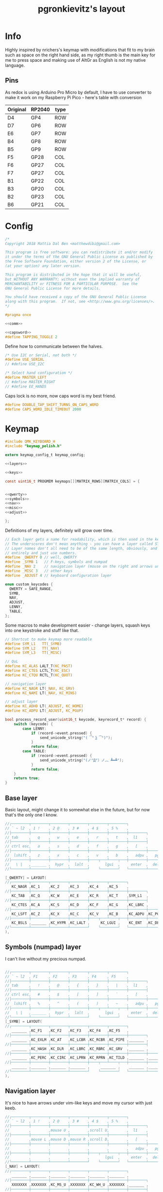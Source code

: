#+title: pgronkievitz's layout

* Info
Highly inspired by nrichers's keymap with modifications that fit to my brain such as space on the right hand side, as my right thumb is the main key for me to press space and making use of AltGr as English is not my native language.

[[./keymap.png]]
** Pins
As redox is using Arduino Pro Micro by default, I have to use converter to make it work on my Raspberry Pi Pico - here's table with conversion

| Original | RP2040 | type |
|----------+--------+------|
| D4       | GP4    | ROW  |
| D7       | GP6    | ROW  |
| E6       | GP7    | ROW  |
| B4       | GP8    | ROW  |
| B5       | GP9    | ROW  |
|----------+--------+------|
| F5       | GP28   | COL  |
| F6       | GP27   | COL  |
| F7       | GP27   | COL  |
| B1       | GP22   | COL  |
| B3       | GP20   | COL  |
| B2       | GP23   | COL  |
| B6       | GP21   | COL  |

* Config
#+begin_src c :tangle config.h :noweb yes
/*
Copyright 2018 Mattia Dal Ben <matthewdibi@gmail.com>

This program is free software: you can redistribute it and/or modify
it under the terms of the GNU General Public License as published by
the Free Software Foundation, either version 2 of the License, or
(at your option) any later version.

This program is distributed in the hope that it will be useful,
but WITHOUT ANY WARRANTY; without even the implied warranty of
MERCHANTABILITY or FITNESS FOR A PARTICULAR PURPOSE.  See the
GNU General Public License for more details.

You should have received a copy of the GNU General Public License
along with this program.  If not, see <http://www.gnu.org/licenses/>.
*/

#pragma once

<<comm>>

<<capsword>>
#define TAPPING_TOGGLE 2
#+end_src

Define how to communicate between the halves.
#+name: comm
#+begin_src c
/* Use I2C or Serial, not both */
#define USE_SERIAL
// #define USE_I2C

/* Select hand configuration */
#define MASTER_LEFT
// #define MASTER_RIGHT
// #define EE_HANDS
#+end_src

Caps lock is no more, now caps word is my best friend.
#+name: capsword
#+begin_src c
#define DOUBLE_TAP_SHIFT_TURNS_ON_CAPS_WORD
#define CAPS_WORD_IDLE_TIMEOUT 2000
#+end_src
* Keymap
#+begin_src c :tangle keymap.c :noweb yes
#include QMK_KEYBOARD_H
#include "keymap_polish.h"

extern keymap_config_t keymap_config;

<<layers>>

<<keys>>

const uint16_t PROGMEM keymaps[][MATRIX_ROWS][MATRIX_COLS] = {


<<qwerty>>
<<symbols>>
<<nav>>
<<misc>>
<<adjust>>

};
#+end_src
Definitions of my layers, definitely will grow over time.
#+name: layers
#+begin_src c
// Each layer gets a name for readability, which is then used in the keymap matrix below.
// The underscores don't mean anything - you can have a layer called STUFF or any other name.
// Layer names don't all need to be of the same length, obviously, and you can also skip them
// entirely and just use numbers.
#define _QWERTY 0 // well, QWERTY
#define _SYMB 1   // F-keys, symbols and numpad
#define _NAV 2    // navigation layer (mouse on the right and arrows under hjkl
#define _MISC 3   // other keys
#define _ADJUST 4 // keyboard configuration layer

enum custom_keycodes {
  QWERTY = SAFE_RANGE,
  SYMB,
  NAV,
  ADJUST,
  LENNY,
  TABLE,
};

#+end_src

Some macros to make development easier - change layers, squash keys into one keystroke and stuff like that.
#+name: keys
#+begin_src c
// Shortcut to make keymap more readable
#define SYM_L1   TT(_SYMB)
#define SYM_L2   TT(_NAV)
#define SYM_L3   TT(_MISC)

// QoL
#define KC_ALAS LALT_T(KC_PAST)
#define KC_CTES LCTL_T(KC_ESC)
#define KC_CTQU RCTL_T(KC_QUOT)

// navigation layer
#define KC_NAGR LT(_NAV, KC_GRV)
#define KC_NAMI LT(_NAV, KC_MINS)

// adjust layer
#define KC_ADHO LT(_ADJUST, KC_HOME)
#define KC_ADPU LT(_ADJUST, KC_PGUP)

bool process_record_user(uint16_t keycode, keyrecord_t* record) {
    switch (keycode) {
        case LENNY:
            if (record->event.pressed) {
                send_unicode_string("( ͡° ͜ʖ ͡°)");
            }
            return false;
        case TABLE:
            if (record->event.pressed) {
                send_unicode_string("(ノ°Д°）ノ︵ ┻━┻");
            }
            return false;
    }
    return true;
}
#+end_src
** Base layer
Basic layout, might change it to somewhat else in the future, but for now that's the only one I know.
#+name: qwerty
#+begin_src c
  //┌────────┬────────┬────────┬────────┬────────┬────────┐                                           ┌────────┬────────┬────────┬────────┬────────┬────────┐
  // ` ~ l2  , 1 !    , 2 @    , 3 #    , 4 $    , 5 %    ,                                             6 ^    , 7 &    , 8 *    , 9 (    , 0 )    , - _    ,
  //├────────┼────────┼────────┼────────┼────────┼────────┼────────┐                         ┌────────┼────────┼────────┼────────┼────────┼────────┼────────┤
  // tab     ,   q    ,   w    ,   e    ,   r    ,   t    ,  l1    ,                            l1    ,   y    ,   u    ,   i    ,   o    ,   p    , + =    ,
  //├────────┼────────┼────────┼────────┼────────┼────────┼────────┤                         ├────────┼────────┼────────┼────────┼────────┼────────┼────────┤
  // ctrl esc,   a    ,   s    ,   d    ,   f    ,   g    ,   [    ,                             ]    ,   h    ,   j    ,   k    ,   l    , : ;    ,ctrl ' ",
  //├────────┼────────┼────────┼────────┼────────┼────────┼────────┼────────┐       ┌────────┼────────┼────────┼────────┼────────┼────────┼────────┼────────┤
  //  lshift ,   z    ,   x    ,   c    ,   v    ,   b    ,   adpu ,   pgdn ,           end  ,   adho ,   n    ,   m    ,   comm ,   dot  ,   slsh ,   rsft ,
  //├────────┼────────┼────────┼────────┼────┬───┴────┬───┼────────┼────────┤       ├────────┼────────┼───┬────┴───┬────┼────────┼────────┼────────┼────────┤
  //   \ |   ,_______ ,  hypr  ,  lalt  ,       lgui  ,     enter  ,  del   ,          bspc  ,  spc   ,      ralt  ,       rgui  ,  hypr  ,_______ ,_______
  //└────────┴────────┴────────┴────────┘    └────────┘   └────────┴────────┘       └────────┴────────┘   └────────┘    └────────┴────────┴────────┴────────┘

  [_QWERTY] = LAYOUT(
  //┌────────┬────────┬────────┬────────┬────────┬────────┐                                           ┌────────┬────────┬────────┬────────┬────────┬────────┐
     KC_NAGR ,KC_1    ,KC_2    ,KC_3    ,KC_4    ,KC_5    ,                                            KC_6    ,KC_7    ,KC_8    ,KC_9    ,KC_0    ,KC_MINS ,
  //├────────┼────────┼────────┼────────┼────────┼────────┼────────┐                         ┌────────┼────────┼────────┼────────┼────────┼────────┼────────┤
     KC_TAB  ,KC_Q    ,KC_W    ,KC_E    ,KC_R    ,KC_T    ,SYM_L1  ,                          SYM_L1  ,KC_Y    ,KC_U    ,KC_I    ,KC_O    ,KC_P    ,KC_EQL  ,
  //├────────┼────────┼────────┼────────┼────────┼────────┼────────┤                         ├────────┼────────┼────────┼────────┼────────┼────────┼────────┤
     KC_CTES ,KC_A    ,KC_S    ,KC_D    ,KC_F    ,KC_G    ,KC_LBRC ,                          KC_RBRC ,KC_H    ,KC_J    ,KC_K    ,KC_L    ,KC_SCLN ,KC_CTQU ,
  //├────────┼────────┼────────┼────────┼────────┼────────┼────────┼────────┐       ┌────────┼────────┼────────┼────────┼────────┼────────┼────────┼────────┤
     KC_LSFT ,KC_Z    ,KC_X    ,KC_C    ,KC_V    ,KC_B    ,KC_ADPU ,KC_PGDN ,        KC_END  ,KC_ADHO ,KC_N    ,KC_M    ,KC_COMM ,KC_DOT  ,KC_SLSH ,KC_RSFT ,
  //├────────┼────────┼────────┼────────┼────┬───┴────┬───┼────────┼────────┤       ├────────┼────────┼───┬────┴───┬────┼────────┼────────┼────────┼────────┤
     KC_BSLS ,_______ ,KC_HYPR ,KC_LALT ,     KC_LGUI ,    KC_ENT  ,KC_DEL  ,        KC_BSPC ,KC_SPC  ,    KC_RALT ,     KC_RGUI ,KC_HYPR ,_______ ,_______
  //└────────┴────────┴────────┴────────┘    └────────┘   └────────┴────────┘       └────────┴────────┘   └────────┘    └────────┴────────┴────────┴────────┘
  ),
#+end_src
** Symbols (numpad) layer
I can't live without my precious numpad.
#+name: symbols
#+begin_src c

  //┌────────┬────────┬────────┬────────┬────────┬────────┐                                           ┌────────┬────────┬────────┬────────┬────────┬────────┐
  // ` ~ l2  , F1     , F2     , F3     , F4     , F5     ,                                             F6     , F7     , F8     , F9     , F10    , F11    ,
  //├────────┼────────┼────────┼────────┼────────┼────────┼────────┐                         ┌────────┼────────┼────────┼────────┼────────┼────────┼────────┤
  // tab     ,   !    ,   @    ,   {    ,   }    ,   |    ,  l1    ,                            l1    ,        ,   7    ,   8    ,   9    ,        , F12    ,
  //├────────┼────────┼────────┼────────┼────────┼────────┼────────┤                         ├────────┼────────┼────────┼────────┼────────┼────────┼────────┤
  // ctrl esc,   #    ,   $    ,   [    ,   ]    ,   `    ,   [    ,                             ]    ,        ,   4    ,   5    ,   6    ,        ,        ,
  //├────────┼────────┼────────┼────────┼────────┼────────┼────────┼────────┐       ┌────────┼────────┼────────┼────────┼────────┼────────┼────────┼────────┤
  //  lshift ,   %    ,   ^    ,   (    ,   )    ,   ~    ,   adpu ,   pgdn ,           end  ,   adho ,        ,   1    ,   2    ,   3    ,        ,        ,
  //├────────┼────────┼────────┼────────┼────┬───┴────┬───┼────────┼────────┤       ├────────┼────────┼───┬────┴───┬────┼────────┼────────┼────────┼────────┤
  //   \ |   ,_______ ,  hypr  ,  lalt  ,       lgui  ,     enter  ,  del   ,          bspc  ,  spc   ,        0   ,        0    ,   .    ,        ,
  //└────────┴────────┴────────┴────────┘    └────────┘   └────────┴────────┘       └────────┴────────┘   └────────┘    └────────┴────────┴────────┴────────┘
  [_SYMB] = LAYOUT(
  //┌────────┬────────┬────────┬────────┬────────┬────────┐                                           ┌────────┬────────┬────────┬────────┬────────┬────────┐
     _______ ,KC_F1   ,KC_F2   ,KC_F3   ,KC_F4   ,KC_F5   ,                                            KC_F6   ,KC_F7   ,KC_F8   ,KC_F9   ,KC_F10  ,KC_F11  ,
  //├────────┼────────┼────────┼────────┼────────┼────────┼────────┐                         ┌────────┼────────┼────────┼────────┼────────┼────────┼────────┤
     _______ ,KC_EXLM ,KC_AT   ,KC_LCBR ,KC_RCBR ,KC_PIPE ,_______ ,                          _______ ,XXXXXXX ,KC_KP_7 ,KC_KP_8 ,KC_KP_9 ,XXXXXXX ,KC_F12  ,
  //├────────┼────────┼────────┼────────┼────────┼────────┼────────┤                         ├────────┼────────┼────────┼────────┼────────┼────────┼────────┤
     _______ ,KC_HASH ,KC_DLR  ,KC_LBRC ,KC_RBRC ,KC_GRV  ,_______ ,                          _______ ,XXXXXXX ,KC_KP_4 ,KC_KP_5 ,KC_KP_6 ,XXXXXXX ,XXXXXXX ,
  //├────────┼────────┼────────┼────────┼────────┼────────┼────────┼────────┐       ┌────────┼────────┼────────┼────────┼────────┼────────┼────────┼────────┤
     _______ ,KC_PERC ,KC_CIRC ,KC_LPRN ,KC_RPRN ,KC_TILD ,_______ ,_______ ,        _______ ,_______ ,XXXXXXX ,KC_KP_1 ,KC_KP_2 ,KC_KP_3 ,XXXXXXX ,XXXXXXX ,
  //├────────┼────────┼────────┼────────┼────┬───┴────┬───┼────────┼────────┤       ├────────┼────────┼───┬────┴───┬────┼────────┼────────┼────────┼────────┤
     _______ ,_______ ,_______ ,_______ ,     _______ ,    _______ ,_______ ,        _______ ,_______ ,    KC_KP_0 ,     KC_KP_0 ,KC_PDOT ,XXXXXXX ,XXXXXXX
  //└────────┴────────┴────────┴────────┘    └────────┘   └────────┴────────┘       └────────┴────────┘   └────────┘    └────────┴────────┴────────┴────────┘
  ),
#+end_src
** Navigation layer
It's nice to have arrows under vim-like keys and move my cursor with just keeb.
#+name: nav
#+begin_src c
  //┌────────┬────────┬────────┬────────┬────────┬────────┐                                           ┌────────┬────────┬────────┬────────┬────────┬────────┐
  // ` ~ l2  , 1 !    , 2 @    , 3 #    , 4 $    , 5 %    ,                                             6 ^    , 7 &    , 8 *    , 9 (    , 0 )    , - _    ,
  //├────────┼────────┼────────┼────────┼────────┼────────┼────────┐                         ┌────────┼────────┼────────┼────────┼────────┼────────┼────────┤
  //         ,        ,mouse U ,        ,scroll U,        ,  l1    ,                            l1    ,        ,        ,        ,        ,        ,        ,
  //├────────┼────────┼────────┼────────┼────────┼────────┼────────┤                         ├────────┼────────┼────────┼────────┼────────┼────────┼────────┤
  //         ,mouse L ,mouse D ,mouse R ,scroll D,        ,   [    ,                             ]    , LEFT   , DOWN   , UP     , RIGHT  ,        ,        ,
  //├────────┼────────┼────────┼────────┼────────┼────────┼────────┼────────┐       ┌────────┼────────┼────────┼────────┼────────┼────────┼────────┼────────┤
  //         ,        ,        ,        ,        ,        ,   adpu ,   pgdn ,           end  ,        ,        ,        ,        ,        ,        ,        ,
  //├────────┼────────┼────────┼────────┼────┬───┴────┬───┼────────┼────────┤       ├────────┼────────┼───┬────┴───┬────┼────────┼────────┼────────┼────────┤
  //         ,        ,        ,        ,       lgui  ,     enter  ,  del   ,          bspc  ,  spc   ,            ,             ,        ,_______ ,_______
  //└────────┴────────┴────────┴────────┘    └────────┘   └────────┴────────┘       └────────┴────────┘   └────────┘    └────────┴────────┴────────┴────────┘
  [_NAV] = LAYOUT(
  //┌────────┬────────┬────────┬────────┬────────┬────────┐                                           ┌────────┬────────┬────────┬────────┬────────┬────────┐
     _______ ,_______ ,_______ ,_______ ,_______ ,_______ ,                                            _______ ,_______ ,_______ ,_______ ,_______ ,_______ ,
  //├────────┼────────┼────────┼────────┼────────┼────────┼────────┐                         ┌────────┼────────┼────────┼────────┼────────┼────────┼────────┤
     XXXXXXX ,XXXXXXX ,KC_MS_U ,XXXXXXX ,KC_WH_U ,XXXXXXX ,_______ ,                          _______ ,XXXXXXX ,XXXXXXX ,XXXXXXX ,XXXXXXX ,XXXXXXX ,XXXXXXX ,
  //├────────┼────────┼────────┼────────┼────────┼────────┼────────┤                         ├────────┼────────┼────────┼────────┼────────┼────────┼────────┤
     XXXXXXX ,KC_MS_L ,KC_MS_D ,KC_MS_R ,KC_WH_D ,XXXXXXX ,_______ ,                          _______ ,KC_LEFT ,KC_DOWN ,KC_UP   ,KC_RIGHT,XXXXXXX ,XXXXXXX ,
  //├────────┼────────┼────────┼────────┼────────┼────────┼────────┼────────┐       ┌────────┼────────┼────────┼────────┼────────┼────────┼────────┼────────┤
     XXXXXXX ,XXXXXXX ,XXXXXXX ,XXXXXXX ,XXXXXXX ,XXXXXXX ,_______ ,_______ ,        _______ ,XXXXXXX ,XXXXXXX ,XXXXXXX ,XXXXXXX ,XXXXXXX ,XXXXXXX ,XXXXXXX ,
  //├────────┼────────┼────────┼────────┼────┬───┴────┬───┼────────┼────────┤       ├────────┼────────┼───┬────┴───┬────┼────────┼────────┼────────┼────────┤
     XXXXXXX ,XXXXXXX ,XXXXXXX ,XXXXXXX ,     KC_BTN1 ,    KC_BTN2 ,_______ ,        _______ ,_______ ,    XXXXXXX ,     XXXXXXX ,XXXXXXX ,XXXXXXX ,XXXXXXX
  //└────────┴────────┴────────┴────────┘    └────────┘   └────────┴────────┘       └────────┴────────┘   └────────┘    └────────┴────────┴────────┴────────┘
  ),
#+end_src
** Misc layer
Some media management, volume and stuff like that. Rather rarely used, but when I need it --- it helps a lot.
#+name: misc
#+begin_src c

  //┌────────┬────────┬────────┬────────┬────────┬────────┐                                           ┌────────┬────────┬────────┬────────┬────────┬────────┐
  // ` ~ l2  , 1 !    , 2 @    , 3 #    , 4 $    , 5 %    ,                                             6 ^    , 7 &    , 8 *    , 9 (    , 0 )    , - _    ,
  //├────────┼────────┼────────┼────────┼────────┼────────┼────────┐                         ┌────────┼────────┼────────┼────────┼────────┼────────┼────────┤
  //         ,LENNY   ,TABLE   ,        ,        ,        ,  l1    ,                            l1    ,        ,VOL DN  ,MUTE    ,VOL UP  ,        ,        ,
  //├────────┼────────┼────────┼────────┼────────┼────────┼────────┤                         ├────────┼────────┼────────┼────────┼────────┼────────┼────────┤
  //         ,        ,        ,        ,        ,        ,   [    ,                             ]    ,        ,PREV    ,play    ,next    ,        ,        ,
  //├────────┼────────┼────────┼────────┼────────┼────────┼────────┼────────┐       ┌────────┼────────┼────────┼────────┼────────┼────────┼────────┼────────┤
  //         ,        ,        ,        ,        ,        , adpu   , pgdn   ,        end     ,        ,        ,        ,        ,        ,        ,        ,
  //├────────┼────────┼────────┼────────┼────┬───┴────┬───┼────────┼────────┤       ├────────┼────────┼───┬────┴───┬────┼────────┼────────┼────────┼────────┤
  //         ,        ,        ,        ,             ,            , del    ,        bspc    , spc    ,            ,             ,        ,        ,
  //└────────┴────────┴────────┴────────┘    └────────┘   └────────┴────────┘       └────────┴────────┘   └────────┘    └────────┴────────┴────────┴────────┘
  //┌────────┬────────┬────────┬────────┬────────┬────────┐                                           ┌────────┬────────┬────────┬────────┬────────┬────────┐
  // ` ~ l2  , 1 !    , 2 @    , 3 #    , 4 $    , 5 %    ,                                             6 ^    , 7 &    , 8 *    , 9 (    , 0 )    , - _    ,
  //├────────┼────────┼────────┼────────┼────────┼────────┼────────┐                         ┌────────┼────────┼────────┼────────┼────────┼────────┼────────┤
  // tab     ,   q    ,   w    ,   e    ,   r    ,   t    ,  l1    ,                            l1    ,   y    ,   u    ,   i    ,   o    ,   p    , + =    ,
  //├────────┼────────┼────────┼────────┼────────┼────────┼────────┤                         ├────────┼────────┼────────┼────────┼────────┼────────┼────────┤
  // ctrl esc,   a    ,   s    ,   d    ,   f    ,   g    ,   [    ,                             ]    ,   h    ,   j    ,   k    ,   l    , : ;    ,ctrl ' ",
  //├────────┼────────┼────────┼────────┼────────┼────────┼────────┼────────┐       ┌────────┼────────┼────────┼────────┼────────┼────────┼────────┼────────┤
  //  lshift ,   z    ,   x    ,   c    ,   v    ,   b    ,   adpu ,   pgdn ,           end  ,   adho ,   n    ,   m    ,   comm ,   dot  ,   slsh ,   rsft ,
  //├────────┼────────┼────────┼────────┼────┬───┴────┬───┼────────┼────────┤       ├────────┼────────┼───┬────┴───┬────┼────────┼────────┼────────┼────────┤
  //   \ |   ,_______ ,  hypr  ,  lalt  ,       lgui  ,     enter  ,  del   ,          bspc  ,  spc   ,      ralt  ,       rgui  ,  hypr  ,_______ ,_______
  //└────────┴────────┴────────┴────────┘    └────────┘   └────────┴────────┘       └────────┴────────┘   └────────┘    └────────┴────────┴────────┴────────┘
  [_MISC] = LAYOUT(
  //┌────────┬────────┬────────┬────────┬────────┬────────┐                                           ┌────────┬────────┬────────┬────────┬────────┬────────┐
     _______ ,_______ ,_______ ,_______ ,_______ ,_______ ,                                            _______ ,_______ ,_______ ,_______ ,_______ ,_______ ,
  //├────────┼────────┼────────┼────────┼────────┼────────┼────────┐                         ┌────────┼────────┼────────┼────────┼────────┼────────┼────────┤
     XXXXXXX ,LENNY   ,TABLE   ,XXXXXXX ,XXXXXXX ,XXXXXXX ,_______ ,                          _______ ,XXXXXXX ,KC_VOLD ,KC_MUTE ,KC_VOLU ,XXXXXXX ,XXXXXXX ,
  //├────────┼────────┼────────┼────────┼────────┼────────┼────────┤                         ├────────┼────────┼────────┼────────┼────────┼────────┼────────┤
     XXXXXXX ,XXXXXXX ,XXXXXXX ,XXXXXXX ,XXXXXXX ,XXXXXXX ,_______ ,                          _______ ,XXXXXXX ,KC_MPRV ,KC_MPLY ,KC_MNXT ,XXXXXXX ,XXXXXXX ,
  //├────────┼────────┼────────┼────────┼────────┼────────┼────────┼────────┐       ┌────────┼────────┼────────┼────────┼────────┼────────┼────────┼────────┤
     XXXXXXX ,XXXXXXX ,XXXXXXX ,XXXXXXX ,XXXXXXX ,XXXXXXX ,_______ ,_______ ,        _______ ,XXXXXXX ,XXXXXXX ,XXXXXXX ,XXXXXXX ,XXXXXXX ,XXXXXXX ,XXXXXXX ,
  //├────────┼────────┼────────┼────────┼────┬───┴────┬───┼────────┼────────┤       ├────────┼────────┼───┬────┴───┬────┼────────┼────────┼────────┼────────┤
     XXXXXXX ,XXXXXXX ,XXXXXXX ,XXXXXXX ,     XXXXXXX ,    XXXXXXX ,_______ ,        _______ ,_______ ,    XXXXXXX ,     XXXXXXX ,XXXXXXX ,XXXXXXX ,XXXXXXX
  //└────────┴────────┴────────┴────────┘    └────────┘   └────────┴────────┘       └────────┴────────┘   └────────┘    └────────┴────────┴────────┴────────┘
  ),
#+end_src
** Adjust layer
I have to /somehow/  change stuff on the keyboard itself, so there's the layer.
#+name: adjust
#+begin_src c
  //┌────────┬────────┬────────┬────────┬────────┬────────┐                                           ┌────────┬────────┬────────┬────────┬────────┬────────┐
  //         ,   F1   ,   F2   ,   F3   ,   F4   ,   F5   ,                                               F6   ,   F7   ,   F8   ,   F9   ,   F10  ,   F11  ,
  //├────────┼────────┼────────┼────────┼────────┼────────┼────────┐                         ┌────────┼────────┼────────┼────────┼────────┼────────┼────────┤
  //         ,QK_BOOT ,RGB_M_P ,RGB_TOG ,RGB_MOD ,RGB_HUD ,RGB_HUI ,                          RGB_SAD ,RGB_SAI ,RGB_VAD ,RGB_VAI ,        ,        ,   F12  ,
  //├────────┼────────┼────────┼────────┼────────┼────────┼────────┤                         ├────────┼────────┼────────┼────────┼────────┼────────┼────────┤
  //         ,        ,        ,        ,        ,        ,        ,                                  ,        ,        ,        ,        ,        ,        ,
  //├────────┼────────┼────────┼────────┼────────┼────────┼────────┼────────┐       ┌────────┼────────┼────────┼────────┼────────┼────────┼────────┼────────┤
  //         ,        ,        ,        ,        ,        , adpu   ,        ,                ,adho    ,        ,        ,        ,        ,        ,        ,
  //├────────┼────────┼────────┼────────┼────┬───┴────┬───┼────────┼────────┤       ├────────┼────────┼───┬────┴───┬────┼────────┼────────┼────────┼────────┤
  //         ,        ,        ,        ,             ,            ,        ,                ,        ,            ,             ,        ,        ,
  //└────────┴────────┴────────┴────────┘    └────────┘   └────────┴────────┘       └────────┴────────┘   └────────┘    └────────┴────────┴────────┴────────┘
  [_ADJUST] = LAYOUT(
  //┌────────┬────────┬────────┬────────┬────────┬────────┐                                           ┌────────┬────────┬────────┬────────┬────────┬────────┐
     XXXXXXX ,KC_F1   ,KC_F2   ,KC_F3   ,KC_F4   ,KC_F5   ,                                            KC_F6   ,KC_F7   ,KC_F8   ,KC_F9   ,KC_F10  ,KC_F11  ,
  //├────────┼────────┼────────┼────────┼────────┼────────┼────────┐                         ┌────────┼────────┼────────┼────────┼────────┼────────┼────────┤
     XXXXXXX ,QK_BOOT ,RGB_M_P ,RGB_TOG ,RGB_MOD ,RGB_HUD ,RGB_HUI ,                          RGB_SAD ,RGB_SAI ,RGB_VAD ,RGB_VAI ,XXXXXXX ,XXXXXXX ,KC_F12  ,
  //├────────┼────────┼────────┼────────┼────────┼────────┼────────┤                         ├────────┼────────┼────────┼────────┼────────┼────────┼────────┤
     XXXXXXX ,XXXXXXX ,XXXXXXX ,XXXXXXX ,XXXXXXX ,XXXXXXX ,XXXXXXX ,                          XXXXXXX ,XXXXXXX ,XXXXXXX ,XXXXXXX ,XXXXXXX ,XXXXXXX ,XXXXXXX ,
  //├────────┼────────┼────────┼────────┼────────┼────────┼────────┼────────┐       ┌────────┼────────┼────────┼────────┼────────┼────────┼────────┼────────┤
     XXXXXXX ,XXXXXXX ,XXXXXXX ,XXXXXXX ,XXXXXXX ,XXXXXXX ,_______ ,XXXXXXX ,        XXXXXXX ,_______ ,XXXXXXX ,XXXXXXX ,XXXXXXX ,XXXXXXX ,XXXXXXX ,XXXXXXX ,
  //├────────┼────────┼────────┼────────┼────┬───┴────┬───┼────────┼────────┤       ├────────┼────────┼───┬────┴───┬────┼────────┼────────┼────────┼────────┤
     XXXXXXX ,XXXXXXX ,XXXXXXX ,XXXXXXX ,     XXXXXXX ,    XXXXXXX ,XXXXXXX ,        XXXXXXX ,XXXXXXX ,    XXXXXXX ,     XXXXXXX ,XXXXXXX ,XXXXXXX ,XXXXXXX
  //└────────┴────────┴────────┴────────┘    └────────┘   └────────┴────────┘       └────────┴────────┘   └────────┘    └────────┴────────┴────────┴────────┘
  )
#+end_src
* Rules
#+begin_src makefile :tangle rules.mk
MCU = RP2040
BOOTLOADER = rp2040
PICO_INTRINSICS_ENABLED = no # ATM Unsupported by ChibiOS.
SERIAL_DRIVER = vendor

CAPS_WORD_ENABLE = yes
UNICODE_ENABLE = yes
#+end_src
